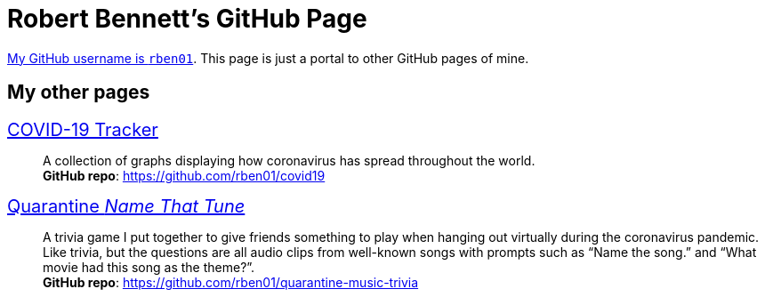 = Robert Bennett's GitHub Page
:description: My GitHub Pages home page, linking to my other pages.
:stylesheet: styles/boot-readable.css
:nofooter:

// best is adoc-iconic, adoc-readthedocs, boot-readable

[.lead]
https://github.com/rben01/[My GitHub username is `rben01`]. This page is just a portal to other GitHub pages of mine.

[pass]
++++
<style>
.hdlist1 { font-size: 20px }
</style>
++++

== My other pages

https://rben01.github.io/covid19/[COVID-19 Tracker]::
	A collection of graphs displaying how coronavirus has spread throughout the world. +
	*GitHub repo*: https://github.com/rben01/covid19[]
https://rben01.github.io/quarantine-music-trivia/[Quarantine _Name That Tune_]::
	A trivia game I put together to give friends something to play when hanging out virtually during the coronavirus pandemic. Like trivia, but the questions are all audio clips from well-known songs with prompts such as "`Name the song.`" and "`What movie had this song as the theme?`". +
	*GitHub repo*: https://github.com/rben01/quarantine-music-trivia
